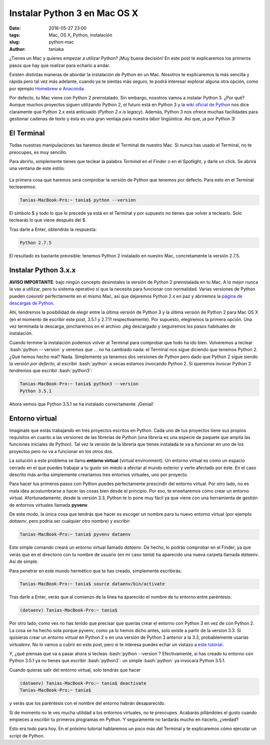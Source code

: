 Instalar Python 3 en Mac OS X
=============================

:date: 2016-05-27 23:00
:tags: Mac, OS X, Python, instalación
:slug: python-mac
:author: taniaka

¿Tienes un Mac y quieres empezar a utilizar Python? ¡Muy buena decisión! En este post te explicaremos los primeros pasos que hay que realizar para echarlo a andar.

Existen distintas maneras de abordar la instalación de Python en un Mac. Nosotros te explicaremos la más sencilla y rápida pero tal vez más adelante, cuando ya te sientas más seguro, te podrá interesar explorar alguna otra opción, como por ejemplo `Homebrew`_ o `Anaconda`_. 

.. _`Homebrew`: http://brew.sh
.. _`Anaconda`: https://www.continuum.io/why-anaconda

Por defecto, tu Mac viene con Python 2 preinstalado. Sin embargo, nosotros vamos a instalar Python 3. ¿Por qué? Aunque muchos proyectos siguen utilizando Python 2, el futuro está en Python 3 y la `wiki oficial de Python`_ nos dice claramente que Python 2.x está anticuado (*Python 2.x is legacy*). Además, Python 3 nos ofrece muchas facilidades para gestionar cadenas de texto y ésta es una gran ventaja para nuestra labor lingüística. Así que, ¡a por Python 3!

.. _`wiki oficial de Python`: https://wiki.python.org/moin/Python2orPython3

El Terminal
---------------
Todas nuestras manipulaciones las haremos desde el Terminal de nuestro Mac. Si nunca has usado el Terminal, no te preocupes, es muy sencillo.

Para abrirlo, simplemente tienes que teclear la palabra *Terminal* en el Finder o en el Spotlight, y darle un click. Se abrirá una ventana de este estilo:

.. figure:: {filename}/images/python-mac-1.png
   :align: center
   :width: 300
   :alt: ventana del Terminal de Mac.
   
La primera cosa que haremos será comprobar la versión de Python que tenemos por defecto. Para esto en el Terminal teclearemos:

.. code:: bash

    Tanias-MacBook-Pro:~ tania$ python --version

El símbolo $ y todo lo que le precede ya está en el Terminal y por supuesto no tienes que volver a teclearlo. Solo teclearás lo que viene después del $.

Tras darle a Enter, obtendrás la respuesta:

.. code:: bash

    Python 2.7.5

El resultado es bastante previsible: tenemos Python 2 instalado en nuestro Mac, concretamente la versión 2.7.5.


Instalar Python 3.x.x
---------------------

**AVISO IMPORTANTE**: bajo ningún concepto desinstales la versión de Python 2 preinstalada en tu Mac. A lo mejor nunca la vas a utilizar, pero tu sistema operativo sí que la necesita para funcionar con normalidad. Varias versiones de Python pueden coexistir perfectamente en el mismo Mac, así que dejaremos Python 2.x en paz y abriremos la `página de descargas de Python`_.

.. _`página de descargas de Python`: https://www.python.org/downloads/

Ahí, tendremos la posibilidad de elegir entre la última versión de Python 3 y la última versión de Python 2 para Mac OS X (en el momento de escribir este post, 3.5.1 y 2.7.11 respectivamente). Por supuesto, elegiremos la primera opción. Una vez terminada la descarga, pincharemos en el archivo *.pkg* descargado y seguiremos los pasos habituales de instalación.

.. role:: bash(code)
   :language: bash
   
Cuando termine la instalación podemos volver al Terminal para comprobar que todo ha ido bien. Volveremos a teclear :bash:`python -- version` y veremos que ... no ha cambiado nada: el Terminal nos sigue diciendo que tenemos Python 2. ¿Qué hemos hecho mal? Nada. Simplemente ya tenemos dos versiones de Python pero dado que Python 2 sigue siendo la versión *por defecto*, al escribir :bash:`python` a secas estamos invocando Python 2. Si queremos invocar Python 3 tendremos que escribir :bash:`python3`:

.. code:: bash

    Tanias-MacBook-Pro:~ tania$ python3 --version
    Python 3.5.1

Ahora vemos que Python 3.5.1 se ha instalado correctamente. ¡Genial!


Entorno virtual
----------------

Imagínate que estás trabajando en tres proyectos escritos en Python. Cada uno de tus proyectos tiene sus propios requisitos en cuanto a las versiones de las librerías de Python (una librería es una especie de paquete que amplía las funciones iniciales de Python). Tal vez la versión de la librería que tienes instalada te va a funcionar en uno de los proyectos pero no va a funcionar en los otros dos.

La solución a este problema se llama **entorno virtual** (virtual environment). Un entorno virtual es como un espacio cerrado en el que puedes trabajar a tu gusto sin miedo a afectar al mundo exterior y verte afectado por éste. En el caso descrito más arriba simplemente crearíamos tres entornos virtuales, uno por proyecto.

Para hacer tus primeros pasos con Python puedes perfectamente prescindir del entorno virtual. Por otro lado, no es mala idea  acostumbrarse a hacer las cosas bien desde el principio. Por eso, te enseñaremos cómo crear un entorno virtual. Afortunadamente, desde la versión 3.3, Python te lo pone muy fácil ya que viene con una herramienta de gestión de entornos virtuales llamada **pyvenv**.

De este modo, la única cosa que tendrás que hacer es escoger un nombre para tu nuevo entorno virtual (por ejemplo *dataenv*, pero podría ser cualquier otro nombre) y escribir:

.. code:: bash

    Tanias-MacBook-Pro:~ tania$ pyvenv dataenv

Este simple comando creará un entorno virtual llamado *dataenv*. De hecho, lo podrás comprobar en el Finder, ya que verás que en el directorio con tu nombre de usuario (en mi caso *tania*) ha aparecido una nueva carpeta llamada *dataenv*. Así de simple.

Para penetrar en este mundo hermético que te has creado, simplemente escribirás:

.. code:: bash

    Tanias-MacBook-Pro:~ tania$ source dataenv/bin/activate
    
Tras darle a Enter, verás que al comienzo de la línea ha aparecido el nombre de tu entorno entre paréntesis:

.. code:: bash

    (dataenv) Tanias-MacBook-Pro:~ tania$ 

Por otro lado, como ves no has tenido que precisar que querías crear el entorno con Python 3 en vez de con Python 2. La cosa se ha hecho sola porque pyvenv, como ya lo hemos dicho antes, solo existe a partir de la version 3.3. Si quisieras crear un entorno virtual en Python 2 o en una versión de Python 3 anterior a la 3.3, probablemente usarías *virtualenv*. No lo vamos a cubrir en este post, pero si te interesa puedes echar un vistazo a `este tutorial`_.

.. _`este tutorial`: http://docs.python-guide.org/en/latest/dev/virtualenvs/

Y, ¿qué piensas que va a pasar ahora si tecleas :bash:`python --version`? Efectivamente, si has creado tu entorno con Python 3.5.1 ya no tienes que escribir :bash:`python3`: un simple :bash:`python` ya invocará Python 3.5.1. 

Cuando quieras salir del entorno virtual, solo tendrás que hacer

.. code:: bash

    (dataenv) Tanias-MacBook-Pro:~ tania$ deactivate
    Tanias-MacBook-Pro:~ tania$ 

y verás que los paréntesis con el nombre del entorno habrán desaparecido.

Si de momento no le ves mucha utilidad a los entornos virtuales, no te preocupes. Acabarás pillándoles el gusto cuando empieces a escribir tu primeros programas en Python. Y seguramente no tardarás mucho en hacerlo, ¿verdad?

Esto era todo para hoy. En el próximo tutorial hablaremos un poco más del Terminal y te explicaremos cómo ejecutar un script de Python.






